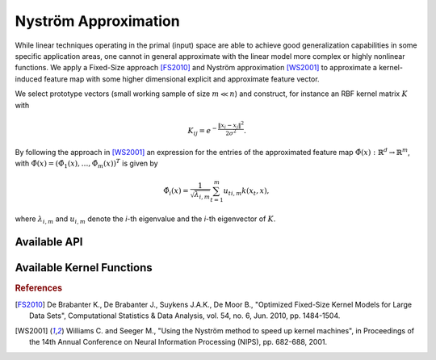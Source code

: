 Nyström Approximation
=====================

While linear techniques operating in the primal (input) space are able to achieve good generalization capabilities in some specific application areas, one cannot in general approximate with the linear model more complex or highly nonlinear functions. We apply a Fixed-Size approach [FS2010]_ and Nyström approximation [WS2001]_ to approximate a kernel-induced feature map with some higher dimensional explicit and approximate feature vector.

We select prototype vectors (small working sample of size :math:`m \ll n`) and construct, for instance an RBF kernel matrix :math:`K` with

.. math::
	K_{ij} = e^{-\frac{\Vert x_i-x_j \Vert ^2}{2\sigma^2} }.

By following the approach in [WS2001]_ an expression for the entries of the approximated feature map :math:`\hat{\Phi}(x) : \mathbb{R}^d \rightarrow \mathbb{R}^m`, with :math:`\hat{\Phi}(x) = (\hat{\Phi}_1(x),\ldots,\hat{\Phi}_m(x))^T` is given by

.. math::
	\hat{\Phi}_i(x) = \frac{1}{\sqrt{\lambda_{i,m}}} \sum_{t=1}^m u_{ti,m}k(x_t,x),

where :math:`\lambda_{i,m}` and :math:`u_{i,m}` denote the *i*-th eigenvalue and the *i*-th eigenvector of :math:`K`.


Available API
~~~~~~~~~~~~~

.. function:: AFEm(Xs,kernel,X)
	
	Performs Automatic Feature Extraction (AFE) by Nyström method [WS2001]_ using a subsample :math:`X_s \in X`. We restrict ``kernel <: Kernel`` to be a subclass of ``Kernel``, for instance ``RBFKernel``.
	
	:param Xs: subset which is used to construct kernel matrix :math:`K`
	:param kernel: kernel function used to construct kernel matrix :math:`K`
	:param X: full dataset
	
	:return: new dataset :math:`X_f` derived from stacking together feature maps for every :math:`x_i \in X`
	
.. function:: entropy_subset(X, kernel, subset_size)

	Performs maximization of the quadratic `Rényi Entropy <https://en.wikipedia.org/wiki/Rényi_entropy>`_ by the representative points selection from ``X`` which can be supplied to ``AFEm`` as ``Xs`` subset.
	
	:param X: full dataset
	:param kernel: kernel function used to construct kernel matrix :math:`K` over which we compute Rényi Entropy
	:param subset_size: number of representative data points
	

Available Kernel Functions
~~~~~~~~~~~~~~~~~~~~~~~~~~



.. rubric:: References

.. [FS2010] De Brabanter K., De Brabanter J., Suykens J.A.K., De Moor B., "Optimized Fixed-Size Kernel Models for Large Data Sets", Computational Statistics & Data Analysis, vol. 54, no. 6, Jun. 2010, pp. 1484-1504.
.. [WS2001] Williams C. and Seeger M., "Using the Nyström method to speed up kernel machines", in Proceedings of the 14th Annual Conference on Neural Information Processing (NIPS), pp. 682-688, 2001.